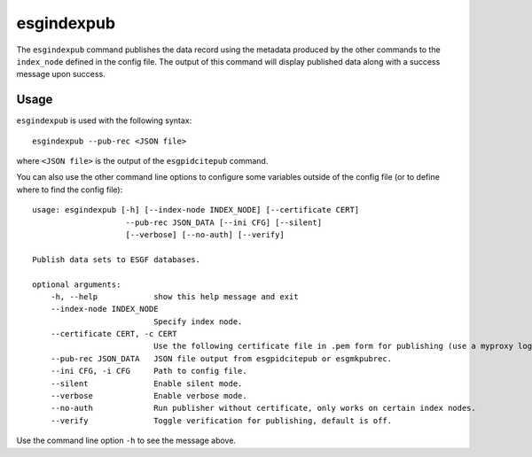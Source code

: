 esgindexpub
===========

The ``esgindexpub`` command publishes the data record using the metadata produced by the other commands to the ``index_node`` defined in the config file.
The output of this command will display published data along with a success message upon success.

Usage
-----

``esgindexpub`` is used with the following syntax::

    esgindexpub --pub-rec <JSON file>

where ``<JSON file>`` is the output of the ``esgpidcitepub`` command.

You can also use the other command line options to configure some variables outside of the config file (or to define where to find the config file)::

    usage: esgindexpub [-h] [--index-node INDEX_NODE] [--certificate CERT] 
                        --pub-rec JSON_DATA [--ini CFG] [--silent] 
                        [--verbose] [--no-auth] [--verify]

    Publish data sets to ESGF databases.

    optional arguments:
        -h, --help            show this help message and exit
        --index-node INDEX_NODE
                              Specify index node.
        --certificate CERT, -c CERT
                              Use the following certificate file in .pem form for publishing (use a myproxy login to generate).
        --pub-rec JSON_DATA   JSON file output from esgpidcitepub or esgmkpubrec.
        --ini CFG, -i CFG     Path to config file.
        --silent              Enable silent mode.
        --verbose             Enable verbose mode.
        --no-auth             Run publisher without certificate, only works on certain index nodes.
        --verify              Toggle verification for publishing, default is off.


Use the command line option ``-h`` to see the message above.
